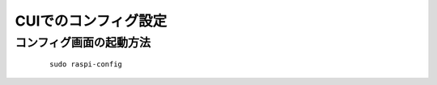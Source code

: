 ======================
CUIでのコンフィグ設定
======================

コンフィグ画面の起動方法
========================

  ::

    sudo raspi-config
    
